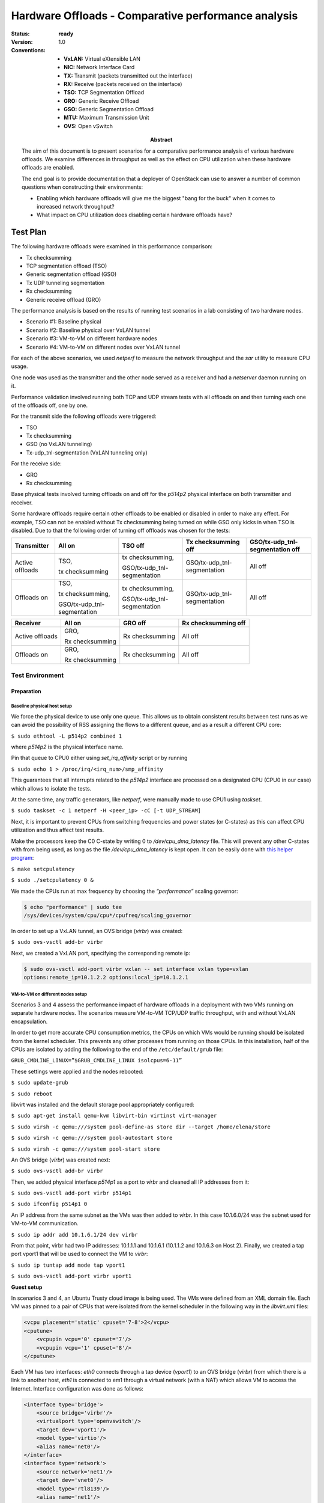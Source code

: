 .. _hardware_offloads_performance_analysis:

====================================================
Hardware Offloads - Comparative performance analysis
====================================================

:status: **ready**
:version: 1.0

:Abstract:

    The aim of this document is to present scenarios for a comparative
    performance analysis of various hardware offloads. We examine differences
    in throughput as well as the effect on CPU utilization when these hardware
    offloads are enabled.

    The end goal is to provide documentation that a deployer of OpenStack
    can use to answer a number of common questions when constructing their
    environments:

    -  Enabling which hardware offloads will give me the biggest "bang for
       the buck" when it comes to increased network throughput?

    -  What impact on CPU utilization does disabling certain hardware
       offloads have?

:Conventions:

  - **VxLAN:** Virtual eXtensible LAN

  - **NIC:** Network Interface Card

  - **TX:** Transmit (packets transmitted out the interface)

  - **RX:** Receive (packets received on the interface)

  - **TSO:** TCP Segmentation Offload

  - **GRO:** Generic Receive Offload

  - **GSO:** Generic Segmentation Offload

  - **MTU:** Maximum Transmission Unit

  - **OVS:** Open vSwitch

Test Plan
=========

The following hardware offloads were examined in this performance
comparison:

-  Tx checksumming

-  TCP segmentation offload (TSO)

-  Generic segmentation offload (GSO)

-  Tx UDP tunneling segmentation

-  Rx checksumming

-  Generic receive offload (GRO)

The performance analysis is based on the results of running test
scenarios in a lab consisting of two hardware nodes.

-  Scenario #1: Baseline physical

-  Scenario #2: Baseline physical over VxLAN tunnel

-  Scenario #3: VM-to-VM on different hardware nodes

-  Scenario #4: VM-to-VM on different nodes over VxLAN tunnel

For each of the above scenarios, we used `netperf` to measure the network
throughput and the `sar` utility to measure CPU usage.

One node was used as the transmitter and the other node served as a
receiver and had a `netserver` daemon running on it.

Performance validation involved running both TCP and UDP stream tests
with all offloads on and then turning each one of the offloads off, one
by one.

For the transmit side the following offloads were triggered:

-  TSO

-  Tx checksumming

-  GSO (no VxLAN tunneling)

-  Tx-udp\_tnl-segmentation (VxLAN tunneling only)

For the receive side:

-  GRO

-  Rx checksumming

Base physical tests involved turning offloads on and off for the `p514p2`
physical interface on both transmitter and receiver.

Some hardware offloads require certain other offloads to be enabled or
disabled in order to make any effect. For example, TSO can not be
enabled without Tx checksumming being turned on while GSO only kicks in
when TSO is disabled. Due to that the following order of turning off
offloads was chosen for the tests:

+-------------------+--------------------------------+--------------------------------+--------------------------------+------------------------------------+
| **Transmitter**   | All on                         | TSO off                        | Tx checksumming off            | GSO/tx-udp\_tnl-segmentation off   |
+===================+================================+================================+================================+====================================+
| Active offloads   | TSO,                           | tx checksumming,               | GSO/tx-udp\_tnl-segmentation   | All off                            |
|                   |                                |                                |                                |                                    |
|                   | tx checksumming                | GSO/tx-udp\_tnl-segmentation   |                                |                                    |
+-------------------+--------------------------------+--------------------------------+--------------------------------+------------------------------------+
| Offloads on       | TSO,                           | tx checksumming,               | GSO/tx-udp\_tnl-segmentation   | All off                            |
|                   |                                |                                |                                |                                    |
|                   | tx checksumming,               | GSO/tx-udp\_tnl-segmentation   |                                |                                    |
|                   |                                |                                |                                |                                    |
|                   | GSO/tx-udp\_tnl-segmentation   |                                |                                |                                    |
+-------------------+--------------------------------+--------------------------------+--------------------------------+------------------------------------+

+-------------------+-------------------+-------------------+-----------------------+
| **Receiver**      | All on            | GRO off           | Rx checksumming off   |
+===================+===================+===================+=======================+
| Active offloads   | GRO,              | Rx checksumming   | All off               |
|                   |                   |                   |                       |
|                   | Rx checksumming   |                   |                       |
+-------------------+-------------------+-------------------+-----------------------+
| Offloads on       | GRO,              | Rx checksumming   | All off               |
|                   |                   |                   |                       |
|                   | Rx checksumming   |                   |                       |
+-------------------+-------------------+-------------------+-----------------------+

Test Environment
----------------

Preparation
^^^^^^^^^^^

Baseline physical host setup
++++++++++++++++++++++++++++

We force the physical device to use only one queue. This allows us to
obtain consistent results between test runs as we can avoid the
possibility of RSS assigning the flows to a different queue, and as a
result a different CPU core:

``$ sudo ethtool -L p514p2 combined 1``

where `p514p2` is the physical interface name.

Pin that queue to CPU0 either using `set\_irq\_affinity` script or by
running

``$ sudo echo 1 > /proc/irq/<irq_num>/smp_affinity``

This guarantees that all interrupts related to the `p514p2` interface are
processed on a designated CPU (CPU0 in our case) which allows to isolate
the tests.

At the same time, any traffic generators, like `netperf`, were manually
made to use CPU1 using `taskset`.

``$ sudo taskset -c 1 netperf -H <peer_ip> -cC [-t UDP_STREAM]``

Next, it is important to prevent CPUs from switching frequencies and
power states (or C-states) as this can affect CPU utilization and thus
affect test results.

Make the processors keep the C0 C-state by writing 0 to
`/dev/cpu\_dma\_latency` file. This will prevent any other C-states with
from being used, as long as the file `/dev/cpu\_dma\_latency` is kept
open. It can be easily done with `this helper
program <https://github.com/gtcasl/hpc-benchmarks/blob/master/setcpulatency.c>`__:

``$ make setcpulatency``

``$ sudo ./setcpulatency 0 &``

We made the CPUs run at max frequency by choosing the `“performance”`
scaling governor:

.. code-block:: bash

    $ echo "performance" | sudo tee
    /sys/devices/system/cpu/cpu*/cpufreq/scaling_governor

In order to set up a VxLAN tunnel, an OVS bridge (`virbr`) was created:

``$ sudo ovs-vsctl add-br virbr``

Next, we created a VxLAN port, specifying the corresponding remote ip:

.. code-block:: bash

    $ sudo ovs-vsctl add-port virbr vxlan -- set interface vxlan type=vxlan
    options:remote_ip=10.1.2.2 options:local_ip=10.1.2.1

.. image:: network_diagram_physical.png
    :width: 650px

VM-to-VM on different nodes setup
+++++++++++++++++++++++++++++++++

Scenarios 3 and 4 assess the performance impact of hardware offloads in
a deployment with two VMs running on separate hardware nodes. The
scenarios measure VM-to-VM TCP/UDP traffic throughput, with and without
VxLAN encapsulation.

In order to get more accurate CPU consumption metrics, the CPUs on which
VMs would be running should be isolated from the kernel scheduler. This
prevents any other processes from running on those CPUs. In this
installation, half of the CPUs are isolated by adding the following to
the end of the ``/etc/default/grub`` file:

``GRUB_CMDLINE_LINUX=”$GRUB_CMDLINE_LINUX isolcpus=6-11”``

These settings were applied and the nodes rebooted:

``$ sudo update-grub``

``$ sudo reboot``

libvirt was installed and the default storage pool appropriately
configured:

``$ sudo apt-get install qemu-kvm libvirt-bin virtinst virt-manager``

``$ sudo virsh -c qemu:///system pool-define-as store dir --target /home/elena/store``

``$ sudo virsh -c qemu:///system pool-autostart store``

``$ sudo virsh -c qemu:///system pool-start store``

An OVS bridge (`virbr`) was created next:

``$ sudo ovs-vsctl add-br virbr``

Then, we added physical interface `p514p1` as a port to `virbr` and cleaned
all IP addresses from it:

``$ sudo ovs-vsctl add-port virbr p514p1``

``$ sudo ifconfig p514p1 0``

An IP address from the same subnet as the VMs was then added to `virbr`.
In this case 10.1.6.0/24 was the subnet used for VM-to-VM communication.

``$ sudo ip addr add 10.1.6.1/24 dev virbr``

From that point, virbr had two IP addresses: 10.1.1.1 and 10.1.6.1
(10.1.1.2 and 10.1.6.3 on Host 2). Finally, we created a tap port vport1
that will be used to connect the VM to `virbr`:

``$ sudo ip tuntap add mode tap vport1``

``$ sudo ovs-vsctl add-port virbr vport1``

**Guest setup**

In scenarios 3 and 4, an Ubuntu Trusty cloud image is being used. The
VMs were defined from an XML domain file. Each VM was pinned to a pair
of CPUs that were isolated from the kernel scheduler in the following
way in the `libvirt.xml` files:

.. code-block:: xml

    <vcpu placement='static' cpuset='7-8'>2</vcpu>
    <cputune>
        <vcpupin vcpu='0' cpuset='7'/>
        <vcpupin vcpu='1' cpuset='8'/>
    </cputune>

Each VM has two interfaces: `eth0` connects through a tap device (`vport1`)
to an OVS bridge (`virbr`) from which there is a link to another host,
`eth1` is connected to em1 through a virtual network (with a NAT) which
allows VM to access the Internet. Interface configuration was done as
follows:

.. code-block:: xml

    <interface type='bridge'>
        <source bridge='virbr'/>
        <virtualport type='openvswitch'/>
        <target dev='vport1'/>
        <model type='virtio'/>
        <alias name='net0'/>
    </interface>
    <interface type='network'>
        <source network='net1'/>
        <target dev='vnet0'/>
        <model type='rtl8139'/>
        <alias name='net1'/>
    </interface>

Interface configuration for VM1 was done in the following way:

/etc/network/interfaces.d/eth0.cfg

.. code-block:: bash

    # The primary network interface

    auto eth0
    iface eth0 inet static
    address 10.1.6.2
    netmask 255.255.255.0
    network 10.1.6.0
    nexthop 10.1.6.1
    broadscast 10.1.6.255

/etc/network/interfaces.d/eth1.cfg

.. code-block:: bash

    auto eth1
    iface eth1 inet static
    address 192.168.100.2
    netmask 255.255.255.0
    network 192.168.100.0
    gateway 192.168.100.1
    broadscast 192.168.100.255
    dns-nameservers 8.8.8.8 8.8.4.4

And on VM2:

/etc/network/interfaces.d/eth0.cfg

.. code-block:: bash

    # The primary network interface

    auto eth0
    iface eth0 inet static
    address 10.1.6.4
    netmask 255.255.255.0
    network 10.1.6.0
    nexthop 10.1.6.3
    broadscast 10.1.6.255

/etc/network/interfaces.d/eth1.cfg

.. code-block:: bash

    auto eth1
    iface eth1 inet static
    address 192.168.100.129
    netmask 255.255.255.0
    network 192.168.100.0
    gateway 192.168.100.1
    broadscast 192.168.100.255
    dns-nameservers 8.8.8.8 8.8.4.4

.. image:: network_diagram_VM-to-VM.png
    :width: 650px

For scenario 4, the `p514p1` port was removed from `virbr` and its IP
address restored:

``$ sudo ovs-vsctl del-port virbr p514p1``

``$ sudo ip addr add 10.1.1.1/24 dev p514p1``

For setting up a VxLAN tunnel we added a `vxlan` type port to the `virbr`
bridge:

# Host1

.. code-block:: bash

    $ sudo ovs-vsctl add-port virbr vxlan1 -- set interface vxlan1
    type=vxlan options:remote_ip=10.1.1.2 options:local_ip=10.1.1.1

# Host2

.. code-block:: bash

    $ sudo ovs-vsctl add-port virbr vxlan1 -- set interface vxlan1
    type=vxlan options:remote_ip=10.1.1.1 options:local_ip=10.1.1.2

.. image:: network_diagram_VM-to-VM_VxLAN.png
    :width: 650px

Environment description
^^^^^^^^^^^^^^^^^^^^^^^

Hardware
++++++++

The environment consists of two hardware nodes with the following
configuration:

.. table::

    +-------------+-------+-----------------------------------------------------------------------------------------------------------------------+
    | Parameter   | Value | Comments                                                                                                              |
    +-------------+-------+-----------------------------------------------------------------------------------------------------------------------+
    | Server      |       | Supermicro SYS-5018R-WR, 1U, 1xCPU, 4/6 FAN, 4x 3,5" SAS/SATA Hotswap, 2x PS                                          |
    +-------------+-------+-----------------------------------------------------------------------------------------------------------------------+
    | Motherboard |       | Supermicro X10SRW-F, 1xCPU(LGA 2011), Intel C612, 8xDIMM Up To 512GB RAM, 10xSATA3, IPMI, 2xGbE LAN,,sn: NM15BS004776 |
    +-------------+-------+-----------------------------------------------------------------------------------------------------------------------+
    | CPU         |       | Intel Xeon E5-2620v3, 2.4GHz, Socket 2011, 15MB Cache, 6 core, 85W                                                    |
    +-------------+-------+-----------------------------------------------------------------------------------------------------------------------+
    | RAM         |       | 4x 16GB Samsung M393A2G40DB0-CPB DDR-IV PC4-2133P ECC Reg. CL13                                                       |
    +-------------+-------+-----------------------------------------------------------------------------------------------------------------------+
    | Storage     |       | HDD: 2x 1TB Seagate Constellation ES.3, ST1000NM0033, SATA,6.0Gb/s,7200 RPM,128MB Cache, 3.5”                         |
    +-------------+-------+-----------------------------------------------------------------------------------------------------------------------+
    | NIC         |       | AOC-STG-i4S, PCI Express 3.0, STD 4-port 10 Gigabit Ethernet SFP+ (`Intel XL710 controller`_)                         |
    +-------------+-------+-----------------------------------------------------------------------------------------------------------------------+

Software
++++++++

This section describes installed software.

+--------------+-------+------------------+
| Parameter    | Value | Comment          |
+--------------+-------+------------------+
| OS           |       | Ubuntu 14.04     |
+--------------+-------+------------------+
| Kernel       |       | 4.2.0-27-generic |
+--------------+-------+------------------+
| QEMU         |       | 2.0.0            |
+--------------+-------+------------------+
| Libvirt      |       | 1.2.2            |
+--------------+-------+------------------+
| Open vSwitch |       | 2.0.2            |
+--------------+-------+------------------+
| Netperf      |       | 2.7.0            |
+--------------+-------+------------------+

Test Case 1: Baseline physical scenario
---------------------------------------

Description
^^^^^^^^^^^

This test measures network performance with hardware offloads on/off for two
hardware nodes when sending non-encapsulated traffic.

List of performance metrics
^^^^^^^^^^^^^^^^^^^^^^^^^^^

========  ===============  =================  =====================================================
Priority  Value            Measurement Units  Description
========  ===============  =================  =====================================================
1         TCP throughput   10^6 bits/sec      Average throughput for TCP traffic
1         UDP throughput   10^6 bits/sec      Average throughput for UDP traffic
1         CPU consumption  %                  Average utilization of CPU used for packet processing
========  ===============  =================  =====================================================

Test Case 2: Baseline physical over VxLAN scenario
--------------------------------------------------

Description
^^^^^^^^^^^

This test measures network performance with hardware offloads on/off for two
hardware nodes when sending VxLAN-encapsulated traffic.

List of performance metrics
^^^^^^^^^^^^^^^^^^^^^^^^^^^

========  ===============  =================  =====================================================
Priority  Value            Measurement Units  Description
========  ===============  =================  =====================================================
1         TCP throughput   10^6 bits/sec      Average throughput for TCP traffic
1         UDP throughput   10^6 bits/sec      Average throughput for UDP traffic
1         CPU consumption  %                  Average utilization of CPU used for packet processing
========  ===============  =================  =====================================================

Test Case 3: VM-to-VM on different nodes scenario
-------------------------------------------------

Description
^^^^^^^^^^^

This test assesses the performance impact of hardware offloads in
a deployment with two VMs running on separate hardware nodes. The
scenarios measure VM-to-VM TCP/UDP traffic throughput as well as host
CPU consumption.

List of performance metrics
^^^^^^^^^^^^^^^^^^^^^^^^^^^

========  ===============  =================  =====================================================
Priority  Value            Measurement Units  Description
========  ===============  =================  =====================================================
1         TCP throughput   10^6 bits/sec      Average throughput for TCP traffic
1         UDP throughput   10^6 bits/sec      Average throughput for UDP traffic
1         CPU consumption  %                  Average utilization of CPU used for packet processing
========  ===============  =================  =====================================================

Test Case 4: VM-to-VM on different nodes over VxLAN scenario
------------------------------------------------------------

Description
^^^^^^^^^^^

This test assesses the performance impact of hardware offloads in
a deployment with two VMs running on separate hardware nodes. The
scenarios measure VM-to-VM TCP/UDP traffic throughput as well as host
CPU consumption in case VxLAN encapsulation is used.

List of performance metrics
^^^^^^^^^^^^^^^^^^^^^^^^^^^

========  ===============  =================  =====================================================
Priority  Value            Measurement Units  Description
========  ===============  =================  =====================================================
1         TCP throughput   10^6 bits/sec      Average throughput for TCP traffic
1         UDP throughput   10^6 bits/sec      Average throughput for UDP traffic
1         CPU consumption  %                  Average utilization of CPU used for packet processing
========  ===============  =================  =====================================================

.. _Intel XL710 controller: http://www.intel.com/content/www/us/en/embedded/products/networking/xl710-10-40-gbe-controller-brief.html

Reports
=======

Test plan execution reports:
 * :ref:`hw_features_offloads`
